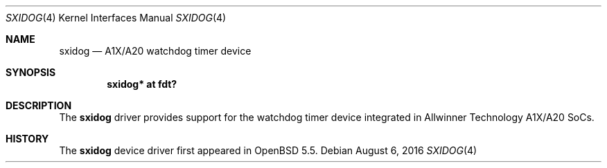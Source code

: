 .\"	$OpenBSD: sxidog.4,v 1.4 2016/08/06 00:16:50 jsg Exp $
.\"
.\" Copyright (c) 2014 Raphael Graf <rapha@openbsd.org>
.\"
.\" Permission to use, copy, modify, and distribute this software for any
.\" purpose with or without fee is hereby granted, provided that the above
.\" copyright notice and this permission notice appear in all copies.
.\"
.\" THE SOFTWARE IS PROVIDED "AS IS" AND THE AUTHOR DISCLAIMS ALL WARRANTIES
.\" WITH REGARD TO THIS SOFTWARE INCLUDING ALL IMPLIED WARRANTIES OF
.\" MERCHANTABILITY AND FITNESS. IN NO EVENT SHALL THE AUTHOR BE LIABLE FOR
.\" ANY SPECIAL, DIRECT, INDIRECT, OR CONSEQUENTIAL DAMAGES OR ANY DAMAGES
.\" WHATSOEVER RESULTING FROM LOSS OF USE, DATA OR PROFITS, WHETHER IN AN
.\" ACTION OF CONTRACT, NEGLIGENCE OR OTHER TORTIOUS ACTION, ARISING OUT OF
.\" OR IN CONNECTION WITH THE USE OR PERFORMANCE OF THIS SOFTWARE.
.\"
.Dd $Mdocdate: August 6 2016 $
.Dt SXIDOG 4 armv7
.Os
.Sh NAME
.Nm sxidog
.Nd A1X/A20 watchdog timer device
.Sh SYNOPSIS
.Cd "sxidog* at fdt?"
.Sh DESCRIPTION
The
.Nm
driver provides support for the watchdog timer device integrated in Allwinner
Technology A1X/A20 SoCs.
.Sh HISTORY
The
.Nm
device driver first appeared in
.Ox 5.5 .
